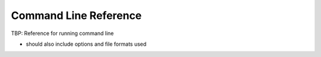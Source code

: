 .. _sec-cmd_ref:

=======================================
Command Line Reference
=======================================


TBP: Reference for running command line

- should also include options and file formats used


